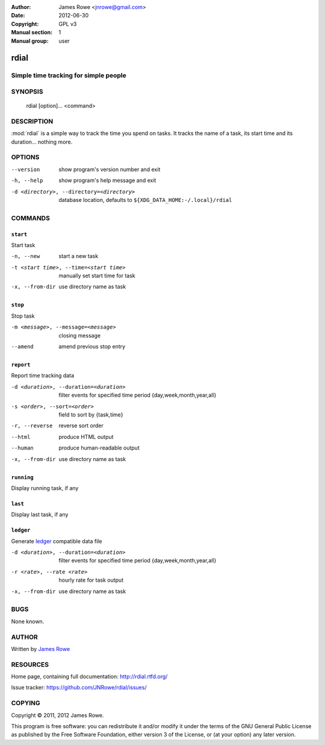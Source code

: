 :Author: James Rowe <jnrowe@gmail.com>
:Date: 2012-06-30
:Copyright: GPL v3
:Manual section: 1
:Manual group: user

rdial
=====

Simple time tracking for simple people
--------------------------------------

SYNOPSIS
--------

    rdial [option]... <command>

DESCRIPTION
-----------

:mod:`rdial` is a simple way to track the time you spend on tasks.  It tracks
the name of a task, its start time and its duration… nothing more.

OPTIONS
-------

--version
    show program's version number and exit

-h, --help
    show program's help message and exit

-d <directory>, --directory=<directory>
    database location, defaults to ``${XDG_DATA_HOME:-/.local}/rdial``

COMMANDS
--------

``start``
'''''''''

Start task

-n, --new
   start a new task

-t <start time>, --time=<start time>
   manually set start time for task

-x, --from-dir
   use directory name as task

``stop``
''''''''

Stop task

-m <message>, --message=<message>
   closing message

--amend
   amend previous stop entry

``report``
''''''''''

Report time tracking data

-d <duration>, --duration=<duration>
   filter events for specified time period {day,week,month,year,all}

-s <order>, --sort=<order>
   field to sort by {task,time}

-r, --reverse
   reverse sort order

--html
   produce HTML output

--human
   produce human-readable output

-x, --from-dir
   use directory name as task

``running``
'''''''''''

Display running task, if any

``last``
''''''''

Display last task, if any

``ledger``
''''''''''

Generate `ledger <http://ledger-cli.org/>`__ compatible data file

-d <duration>, --duration=<duration>
   filter events for specified time period {day,week,month,year,all}

-r <rate>, --rate <rate>
   hourly rate for task output

-x, --from-dir
   use directory name as task

BUGS
----

None known.

AUTHOR
------

Written by `James Rowe <mailto:jnrowe@gmail.com>`__

RESOURCES
---------

Home page, containing full documentation: http://rdial.rtfd.org/

Issue tracker: https://github.com/JNRowe/rdial/issues/

COPYING
-------

Copyright © 2011, 2012  James Rowe.

This program is free software: you can redistribute it and/or modify it
under the terms of the GNU General Public License as published by the
Free Software Foundation, either version 3 of the License, or (at your
option) any later version.
